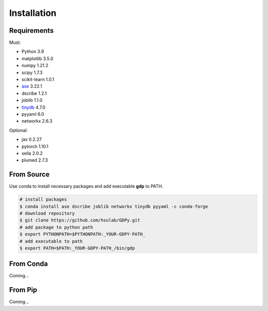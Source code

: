 Installation
============

Requirements
------------

Must:

- Python 3.9
- matplotlib 3.5.0
- numpy 1.21.2
- scipy 1.7.3
- scikit-learn 1.0.1
- ase_ 3.22.1
- dscribe 1.2.1
- joblib 1.1.0
- tinydb_ 4.7.0
- pyyaml 6.0
- networkx 2.6.3

.. - e3nn 0.5.0

.. _ase: https://wiki.fysik.dtu.dk/ase
.. _tinydb: https://tinydb.readthedocs.io

Optional:

- jax 0.2.27
- pytorch 1.10.1
- sella 2.0.2
- plumed 2.7.3

From Source
-----------

Use conda to install necessary packages and add executable **gdp** to PATH.

.. code-block:: shell

    # install packages
    $ conda install ase dscribe joblib networkx tinydb pyyaml -c conda-forge
    # download repository
    $ git clone https://github.com/hsulab/GDPy.git
    # add package to python path
    $ export PYTHONPATH=$PYTHONPATH:_YOUR-GDPY-PATH_
    # add executable to path
    $ export PATH=$PATH:_YOUR-GDPY-PATH_/bin/gdp

From Conda
----------

Coming...

From Pip
--------

Coming...